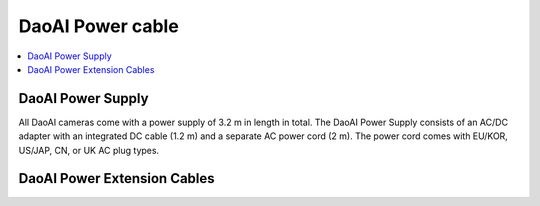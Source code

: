 DaoAI Power cable
=====================================

.. contents:: 
    :local:

DaoAI Power Supply
---------------------------------

All DaoAI cameras come with a power supply of 3.2 m in length in total. The DaoAI Power Supply consists of an AC/DC adapter with an integrated DC cable (1.2 m) and a separate AC power cord (2 m). The power cord comes with EU/KOR, US/JAP, CN, or UK AC plug types.

DaoAI Power Extension Cables
--------------------------------
